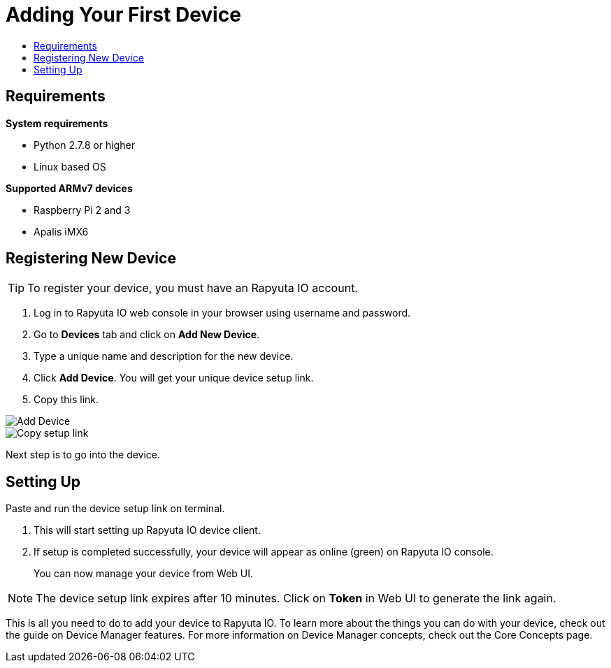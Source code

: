 [[getting-started-onboard-device]]
= Adding Your First Device
:toc: macro
:toc-title:
:data-uri:
:experimental:
:prewrap!:
:description: This is the getting started experience for Developers, focusing on device onboarding.
:keywords: getting started, developers, device

toc::[]

[[onboard-device-requirements]]
== Requirements

*System requirements*

* Python 2.7.8 or higher
* Linux based OS

*Supported ARMv7 devices*

* Raspberry Pi 2 and 3
* Apalis iMX6

[[onboard-device-registration]]
== Registering New Device



[TIP]
====
To register your device, you must have an Rapyuta IO account.
====



. Log in to Rapyuta IO web console in your browser using username and password.
. Go to *Devices* tab and click on *Add New Device*.
. Type a unique name and description for the new device.
. Click *Add Device*. You will get your unique device setup link.
. Copy this link.
+


image::device/create_device.png["Add Device"]
image::device/bootstrap_link.png["Copy setup link"]

Next step is to go into the device.

[[onboard-device-setting-up]]
== Setting Up

Paste and run the device setup link on terminal.

. This will start setting up Rapyuta IO device client.
. If setup is completed successfully, your device will appear as online (green) on
 Rapyuta IO console.
+
You can now manage your device from Web UI.

[NOTE]
====
The device setup link expires after 10 minutes. Click on *Token* in Web UI to generate the link
 again.
====

This is all you need to do to add your device to Rapyuta IO. To learn more about the things you
 can do with your device, check out the guide on Device Manager features. For more information
 on Device Manager concepts, check out the Core Concepts page.
